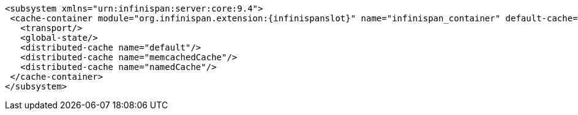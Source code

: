 [source,xml,options="nowrap",subs=attributes+]
----
<subsystem xmlns="urn:infinispan:server:core:9.4">
 <cache-container module="org.infinispan.extension:{infinispanslot}" name="infinispan_container" default-cache="default">
   <transport/>
   <global-state/>
   <distributed-cache name="default"/>
   <distributed-cache name="memcachedCache"/>
   <distributed-cache name="namedCache"/>
 </cache-container>
</subsystem>
----
